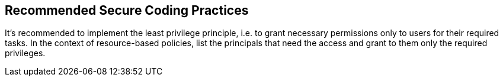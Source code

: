 == Recommended Secure Coding Practices

It's recommended to implement the least privilege principle, i.e. to grant necessary permissions only to users for their required tasks. In the context of resource-based policies, list the principals that need the access and grant to them only the required privileges.
